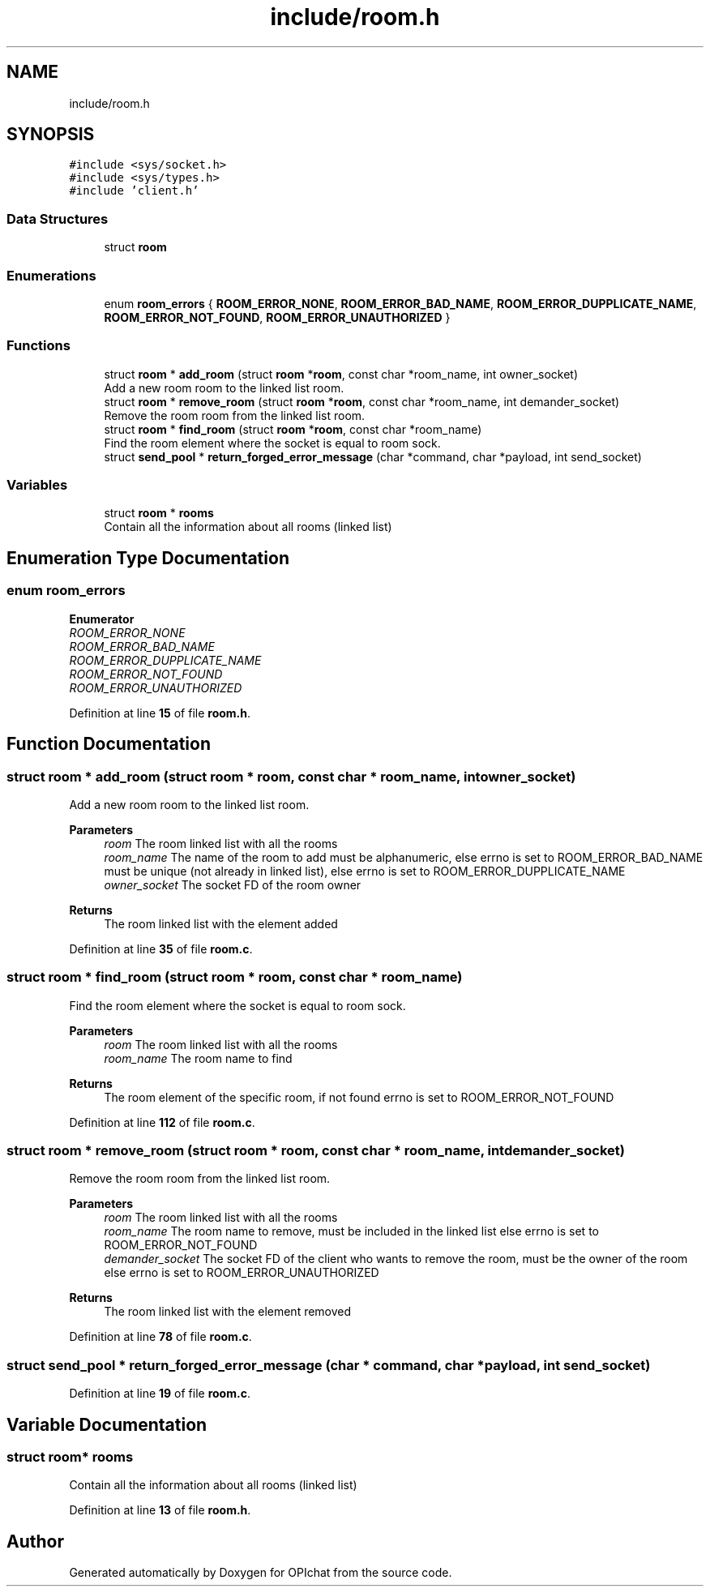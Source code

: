 .TH "include/room.h" 3 "Wed Feb 9 2022" "OPIchat" \" -*- nroff -*-
.ad l
.nh
.SH NAME
include/room.h
.SH SYNOPSIS
.br
.PP
\fC#include <sys/socket\&.h>\fP
.br
\fC#include <sys/types\&.h>\fP
.br
\fC#include 'client\&.h'\fP
.br

.SS "Data Structures"

.in +1c
.ti -1c
.RI "struct \fBroom\fP"
.br
.in -1c
.SS "Enumerations"

.in +1c
.ti -1c
.RI "enum \fBroom_errors\fP { \fBROOM_ERROR_NONE\fP, \fBROOM_ERROR_BAD_NAME\fP, \fBROOM_ERROR_DUPPLICATE_NAME\fP, \fBROOM_ERROR_NOT_FOUND\fP, \fBROOM_ERROR_UNAUTHORIZED\fP }"
.br
.in -1c
.SS "Functions"

.in +1c
.ti -1c
.RI "struct \fBroom\fP * \fBadd_room\fP (struct \fBroom\fP *\fBroom\fP, const char *room_name, int owner_socket)"
.br
.RI "Add a new room room to the linked list room\&. "
.ti -1c
.RI "struct \fBroom\fP * \fBremove_room\fP (struct \fBroom\fP *\fBroom\fP, const char *room_name, int demander_socket)"
.br
.RI "Remove the room room from the linked list room\&. "
.ti -1c
.RI "struct \fBroom\fP * \fBfind_room\fP (struct \fBroom\fP *\fBroom\fP, const char *room_name)"
.br
.RI "Find the room element where the socket is equal to room sock\&. "
.ti -1c
.RI "struct \fBsend_pool\fP * \fBreturn_forged_error_message\fP (char *command, char *payload, int send_socket)"
.br
.in -1c
.SS "Variables"

.in +1c
.ti -1c
.RI "struct \fBroom\fP * \fBrooms\fP"
.br
.RI "Contain all the information about all rooms (linked list) "
.in -1c
.SH "Enumeration Type Documentation"
.PP 
.SS "enum \fBroom_errors\fP"

.PP
\fBEnumerator\fP
.in +1c
.TP
\fB\fIROOM_ERROR_NONE \fP\fP
.TP
\fB\fIROOM_ERROR_BAD_NAME \fP\fP
.TP
\fB\fIROOM_ERROR_DUPPLICATE_NAME \fP\fP
.TP
\fB\fIROOM_ERROR_NOT_FOUND \fP\fP
.TP
\fB\fIROOM_ERROR_UNAUTHORIZED \fP\fP
.PP
Definition at line \fB15\fP of file \fBroom\&.h\fP\&.
.SH "Function Documentation"
.PP 
.SS "struct \fBroom\fP * add_room (struct \fBroom\fP * room, const char * room_name, int owner_socket)"

.PP
Add a new room room to the linked list room\&. 
.PP
\fBParameters\fP
.RS 4
\fIroom\fP The room linked list with all the rooms 
.br
\fIroom_name\fP The name of the room to add must be alphanumeric, else errno is set to ROOM_ERROR_BAD_NAME must be unique (not already in linked list), else errno is set to ROOM_ERROR_DUPPLICATE_NAME 
.br
\fIowner_socket\fP The socket FD of the room owner
.RE
.PP
\fBReturns\fP
.RS 4
The room linked list with the element added 
.RE
.PP

.PP
Definition at line \fB35\fP of file \fBroom\&.c\fP\&.
.SS "struct \fBroom\fP * find_room (struct \fBroom\fP * room, const char * room_name)"

.PP
Find the room element where the socket is equal to room sock\&. 
.PP
\fBParameters\fP
.RS 4
\fIroom\fP The room linked list with all the rooms 
.br
\fIroom_name\fP The room name to find
.RE
.PP
\fBReturns\fP
.RS 4
The room element of the specific room, if not found errno is set to ROOM_ERROR_NOT_FOUND 
.RE
.PP

.PP
Definition at line \fB112\fP of file \fBroom\&.c\fP\&.
.SS "struct \fBroom\fP * remove_room (struct \fBroom\fP * room, const char * room_name, int demander_socket)"

.PP
Remove the room room from the linked list room\&. 
.PP
\fBParameters\fP
.RS 4
\fIroom\fP The room linked list with all the rooms 
.br
\fIroom_name\fP The room name to remove, must be included in the linked list else errno is set to ROOM_ERROR_NOT_FOUND 
.br
\fIdemander_socket\fP The socket FD of the client who wants to remove the room, must be the owner of the room else errno is set to ROOM_ERROR_UNAUTHORIZED
.RE
.PP
\fBReturns\fP
.RS 4
The room linked list with the element removed 
.RE
.PP

.PP
Definition at line \fB78\fP of file \fBroom\&.c\fP\&.
.SS "struct \fBsend_pool\fP * return_forged_error_message (char * command, char * payload, int send_socket)"

.PP
Definition at line \fB19\fP of file \fBroom\&.c\fP\&.
.SH "Variable Documentation"
.PP 
.SS "struct \fBroom\fP* rooms"

.PP
Contain all the information about all rooms (linked list) 
.PP
Definition at line \fB13\fP of file \fBroom\&.h\fP\&.
.SH "Author"
.PP 
Generated automatically by Doxygen for OPIchat from the source code\&.
